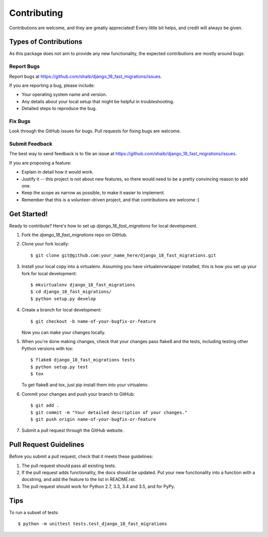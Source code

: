 ============
Contributing
============

Contributions are welcome, and they are greatly appreciated! Every
little bit helps, and credit will always be given. 

Types of Contributions
----------------------

As this package does not aim to provide any new functionality, the
expected contributions are mostly around bugs:

Report Bugs
~~~~~~~~~~~

Report bugs at https://github.com/shaib/django_18_fast_migrations/issues.

If you are reporting a bug, please include:

* Your operating system name and version.
* Any details about your local setup that might be helpful in troubleshooting.
* Detailed steps to reproduce the bug.

Fix Bugs
~~~~~~~~

Look through the GitHub issues for bugs. Pull requests for fixing bugs
are welcome.

Submit Feedback
~~~~~~~~~~~~~~~

The best way to send feedback is to file an issue at https://github.com/shaib/django_18_fast_migrations/issues.

If you are proposing a feature:

* Explain in detail how it would work.
* Justify it -- this project is not about new features, so there would
  need to be a pretty convincing reason to add one.
* Keep the scope as narrow as possible, to make it easier to implement.
* Remember that this is a volunteer-driven project, and that contributions
  are welcome :)

Get Started!
------------

Ready to contribute? Here's how to set up `django_18_fast_migrations` for local development.

1. Fork the `django_18_fast_migrations` repo on GitHub.
2. Clone your fork locally::

    $ git clone git@github.com:your_name_here/django_18_fast_migrations.git

3. Install your local copy into a virtualenv. Assuming you have virtualenvwrapper installed, this is how you set up your fork for local development::

    $ mkvirtualenv django_18_fast_migrations
    $ cd django_18_fast_migrations/
    $ python setup.py develop

4. Create a branch for local development::

    $ git checkout -b name-of-your-bugfix-or-feature

   Now you can make your changes locally.

5. When you're done making changes, check that your changes pass flake8 and the
   tests, including testing other Python versions with tox::

        $ flake8 django_18_fast_migrations tests
        $ python setup.py test
        $ tox

   To get flake8 and tox, just pip install them into your virtualenv. 

6. Commit your changes and push your branch to GitHub::

    $ git add .
    $ git commit -m "Your detailed description of your changes."
    $ git push origin name-of-your-bugfix-or-feature

7. Submit a pull request through the GitHub website.

Pull Request Guidelines
-----------------------

Before you submit a pull request, check that it meets these guidelines:

1. The pull request should pass all existing tests.
2. If the pull request adds functionality, the docs should be updated. Put
   your new functionality into a function with a docstring, and add the
   feature to the list in README.rst.
3. The pull request should work for Python 2.7, 3.3, 3.4 and 3.5, and for PyPy.
      
.. commented-out      Check 
   https://travis-ci.org/shaib/django_18_fast_migrations/pull_requests
   and make sure that the tests pass for all supported Python versions.

Tips
----

To run a subset of tests::

    $ python -m unittest tests.test_django_18_fast_migrations
